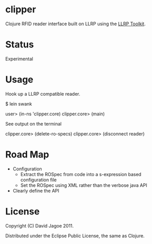 * clipper

Clojure RFID reader interface built on LLRP using the [[http://www.llrp.org/][LLRP Toolkit]].

* Status

Experimental

* Usage

Hook up a LLRP compatible reader.

$ lein swank

user> (in-ns 'clipper.core)
clipper.core> (main)

See output on the terminal

clipper.core> (delete-ro-specs)
clipper.core> (disconnect reader)

* Road Map

- Configuration
  - Extract the ROSpec from code into a s-expression based configuration file
  - Set the ROSpec using XML rather than the verbose java API
- Clearly define the API

* License

Copyright (C) David Jagoe 2011.

Distributed under the Eclipse Public License, the same as Clojure.

